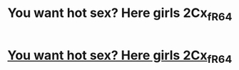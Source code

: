#+TITLE: You want hot sex? Here girls 2Cx_f_R64

* [[http://gmt-clinic.com/z_9HLj_8][You want hot sex? Here girls 2Cx_f_R64]]
:PROPERTIES:
:Author: Tg8_5_yZ_mR
:Score: 1
:DateUnix: 1455443498.0
:DateShort: 2016-Feb-14
:END:
